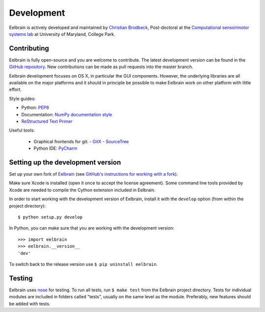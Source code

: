 ***********
Development
***********

Eelbrain is actively developed and maintained by
`Christian Brodbeck <http://loop.frontiersin.org/people/120185>`_,
Post-doctoral
at the `Computational sensorimotor systems lab
<http://www.isr.umd.edu/Labs/CSSL/simonlab/Home.html>`_
at University of Maryland, College Park.


Contributing
------------

Eelbrain is fully open-source and you are welcome to contribute.
The latest development version can be found in the
`GitHub repository <https://github.com/christianbrodbeck/Eelbrain>`_.
New contributions can be made as pull requests into the master branch.

Eelbrain development focuses on OS X, in particular the GUI components.
However, the underlying libraries are all available on the major platforms and
it should in principle be possible to make Eelbrain work on other platform with
little effort.


Style guides:

- Python: `PEP8 <https://www.python.org/dev/peps/pep-0008>`_
- Documentation: `NumPy documentation style
  <https://github.com/numpy/numpy/blob/master/doc/HOWTO_DOCUMENT.rst.txt>`_
- `ReStructured Text Primer <http://sphinx-doc.org/rest.html>`_


Useful tools:

 - Graphical frontends for git:
   - `GitX <http://rowanj.github.io/gitx>`_
   - `SourceTree <https://www.sourcetreeapp.com>`_
 - Python IDE: `PyCharm <https://www.jetbrains.com/pycharm>`_


Setting up the development version
----------------------------------

Set up your own fork of `Eelbrain
<https://github.com/christianbrodbeck/Eelbrain>`_
(see `GitHub's instructions for working with a fork
<https://help.github.com/articles/fork-a-repo/>`_).

Make sure Xcode is installed (open it once to accept the license agreement).
Some command line tools provided by Xcode are needed to compile the Cython
extension included in Eelbrain.

In order to start working with the development version of Eelbrain, install it
with the ``develop`` option (from within the project directory)::

    $ python setup.py develop

In Python, you can make sure that you are working with the development version::

    >>> import eelbrain
    >>> eelbrain.__version__
    'dev'

To switch back to the release version use ``$ pip uninstall eelbrain``.


Testing
-------

Eelbrain uses `nose <https://nose.readthedocs.org>`_ for testing. To run all
tests, run ``$ make test`` from the Eelbrain project directory. Tests for
individual modules are included in folders called "tests", usually on the same
level as the module.
Preferably, new features should be added with tests.
